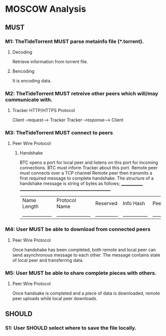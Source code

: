 * MOSCOW Analysis
** MUST
*** M1: TheTideTorrent MUST parse metainfo file (*.torrent).
**** Decoding
Retrieve information from torrent file.
**** Bencoding
It is encoding data.
*** M2: TheTideTorrent MUST retreive other peers which will/may communicate with. 
**** Tracker HTTP/HTTPS Protocol  
Client --request--> Tracker
Tracker --response--> Client
*** M3: TheTideTorrent MUST connect to peers 
**** Peer Wire Protocol  
***** Handshake
BTC opens a port for local peer and listens on this port for incoming connections.
BTC must inform Tracker about this port. 
Remote peer must connects over a TCP channel 
Remote peer then transmits a first required message to complete handshake.
The structure of a handshake message is string of bytes as follows;
 _____________ ________________________________________________
| Name Length | Protocol Name | Reserved | Info Hash | Peer ID |
|_____________|_______________|__________|___________|_________|

*** M4: User MUST be able to download from connected peers
**** Peer Wire Protocol 
Once handshake has been completed, both remote and local peer can send asynchronous message to each other.
The message contains state of local peer and transferring data.

*** M5: User MUST be able to share complete pieces with others.
**** Peer Wire Protocol 
Once handsake is completed and a piece of data is downloaded, remote peer uploads while local peer downloads. 

** SHOULD
*** S1: User SHOULD select where to save the file locally.
